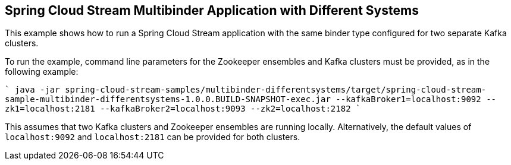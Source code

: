 == Spring Cloud Stream Multibinder Application with Different Systems

This example shows how to run a Spring Cloud Stream application with the same binder type configured for two separate Kafka clusters.

To run the example, command line parameters for the Zookeeper ensembles and Kafka clusters must be provided, as in the following example:

````
java -jar spring-cloud-stream-samples/multibinder-differentsystems/target/spring-cloud-stream-sample-multibinder-differentsystems-1.0.0.BUILD-SNAPSHOT-exec.jar --kafkaBroker1=localhost:9092 --zk1=localhost:2181 --kafkaBroker2=localhost:9093 --zk2=localhost:2182
````

This assumes that two Kafka clusters and Zookeeper ensembles are running locally. Alternatively, the default values of `localhost:9092` and `localhost:2181` can be provided for both clusters. 

